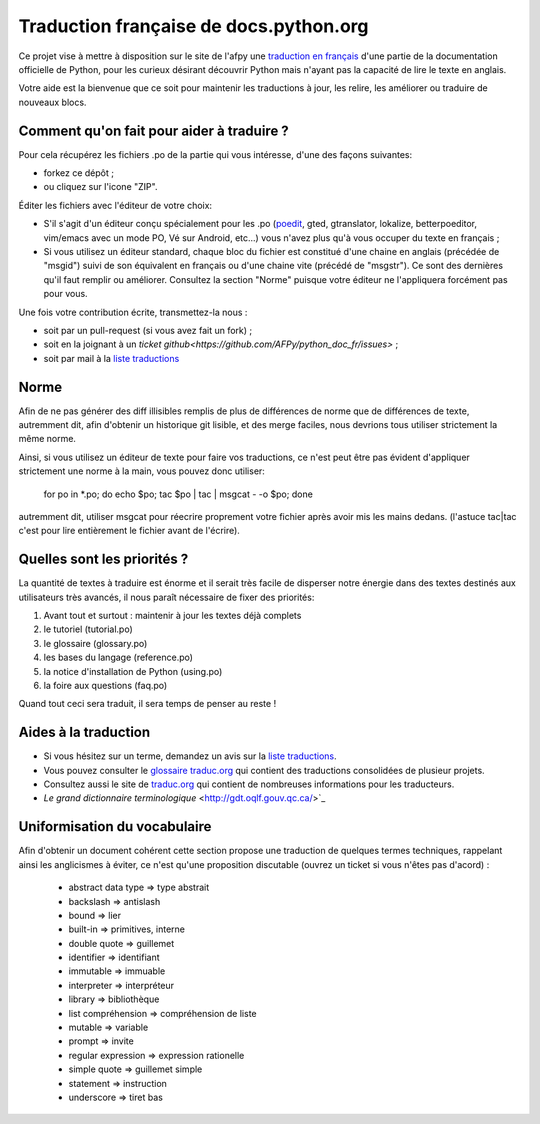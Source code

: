 Traduction française de docs.python.org
=======================================

Ce projet vise à mettre à disposition sur le site de l'afpy une
`traduction en français <http://www.afpy.org/doc/python/>`_ d'une
partie de la documentation officielle de Python, pour les curieux
désirant découvrir Python mais n'ayant pas la capacité de lire le
texte en anglais.

Votre aide est la bienvenue que ce soit pour maintenir les traductions
à jour, les relire, les améliorer ou traduire de nouveaux blocs.

Comment qu'on fait pour aider à traduire ?
------------------------------------------

Pour cela récupérez les fichiers .po de la partie qui vous intéresse,
d'une des façons suivantes:

* forkez ce dépôt ;
* ou cliquez sur l'icone "ZIP".

Éditer les fichiers avec l'éditeur de votre choix:

* S'il s'agit d'un éditeur conçu spécialement pour les .po (`poedit
  <http://www.poedit.net/>`_, gted, gtranslator, lokalize,
  betterpoeditor, vim/emacs avec un mode PO, Vé sur Android, etc...)
  vous n'avez plus qu'à vous occuper du texte en français ;

* Si vous utilisez un éditeur standard, chaque bloc du fichier est
  constitué d'une chaine en anglais (précédée de "msgid") suivi de son
  équivalent en français ou d'une chaine vite (précédé de
  "msgstr"). Ce sont des dernières qu'il faut remplir ou améliorer.
  Consultez la section "Norme" puisque votre éditeur ne l'appliquera
  forcément pas pour vous.

Une fois votre contribution écrite, transmettez-la nous :

* soit par un pull-request (si vous avez fait un fork) ;
* soit en la joignant à un `ticket github<https://github.com/AFPy/python_doc_fr/issues>` ;
* soit par mail à la `liste traductions <http://lists.afpy.org/mailman/listinfo/traductions>`_

Norme
-----

Afin de ne pas générer des diff illisibles remplis de plus de
différences de norme que de différences de texte, autremment dit, afin
d'obtenir un historique git lisible, et des merge faciles, nous
devrions tous utiliser strictement la même norme.

Ainsi, si vous utilisez un éditeur de texte pour faire vos
traductions, ce n'est peut être pas évident d'appliquer strictement
une norme à la main, vous pouvez donc utiliser:

    for po in *.po; do echo $po; tac $po | tac | msgcat - -o $po; done

autremment dit, utiliser msgcat pour réecrire proprement votre fichier
après avoir mis les mains dedans. (l'astuce tac|tac c'est pour lire
entièrement le fichier avant de l'écrire).

Quelles sont les priorités ?
----------------------------
La quantité de textes à traduire est énorme et il serait très facile de
disperser notre énergie dans des textes destinés aux utilisateurs très avancés,
il nous paraît nécessaire de fixer des priorités:

1. Avant tout et surtout : maintenir à jour les textes déjà complets
2. le tutoriel (tutorial.po)
3. le glossaire (glossary.po)
4. les bases du langage (reference.po)
5. la notice d'installation de Python (using.po)
6. la foire aux questions (faq.po)

Quand tout ceci sera traduit, il sera temps de penser au reste !

Aides à la traduction
---------------------

* Si vous hésitez sur un terme, demandez un avis sur la
  `liste traductions <http://lists.afpy.org/mailman/listinfo/traductions>`_.
* Vous pouvez consulter le `glossaire traduc.org <http://glossaire.traduc.org>`_
  qui contient des traductions consolidées de plusieur projets.
* Consultez aussi le site de `traduc.org <http://traduc.org>`_
  qui contient de nombreuses informations pour les traducteurs.
* `Le grand dictionnaire terminologique` <http://gdt.oqlf.gouv.qc.ca/>`_

Uniformisation du vocabulaire
-----------------------------

Afin d'obtenir un document cohérent cette section propose une
traduction de quelques termes techniques, rappelant ainsi les
anglicismes à éviter, ce n'est qu'une proposition discutable (ouvrez
un ticket si vous n'êtes pas d'acord) :

 * abstract data type => type abstrait
 * backslash => antislash
 * bound => lier
 * built-in => primitives, interne
 * double quote => guillemet
 * identifier => identifiant
 * immutable => immuable
 * interpreter => interpréteur
 * library => bibliothèque
 * list compréhension => compréhension de liste
 * mutable => variable
 * prompt => invite
 * regular expression => expression rationelle
 * simple quote => guillemet simple
 * statement => instruction
 * underscore => tiret bas

.. _clause: http://www.granddictionnaire.com/ficheOqlf.aspx?Id_Fiche=8396944
